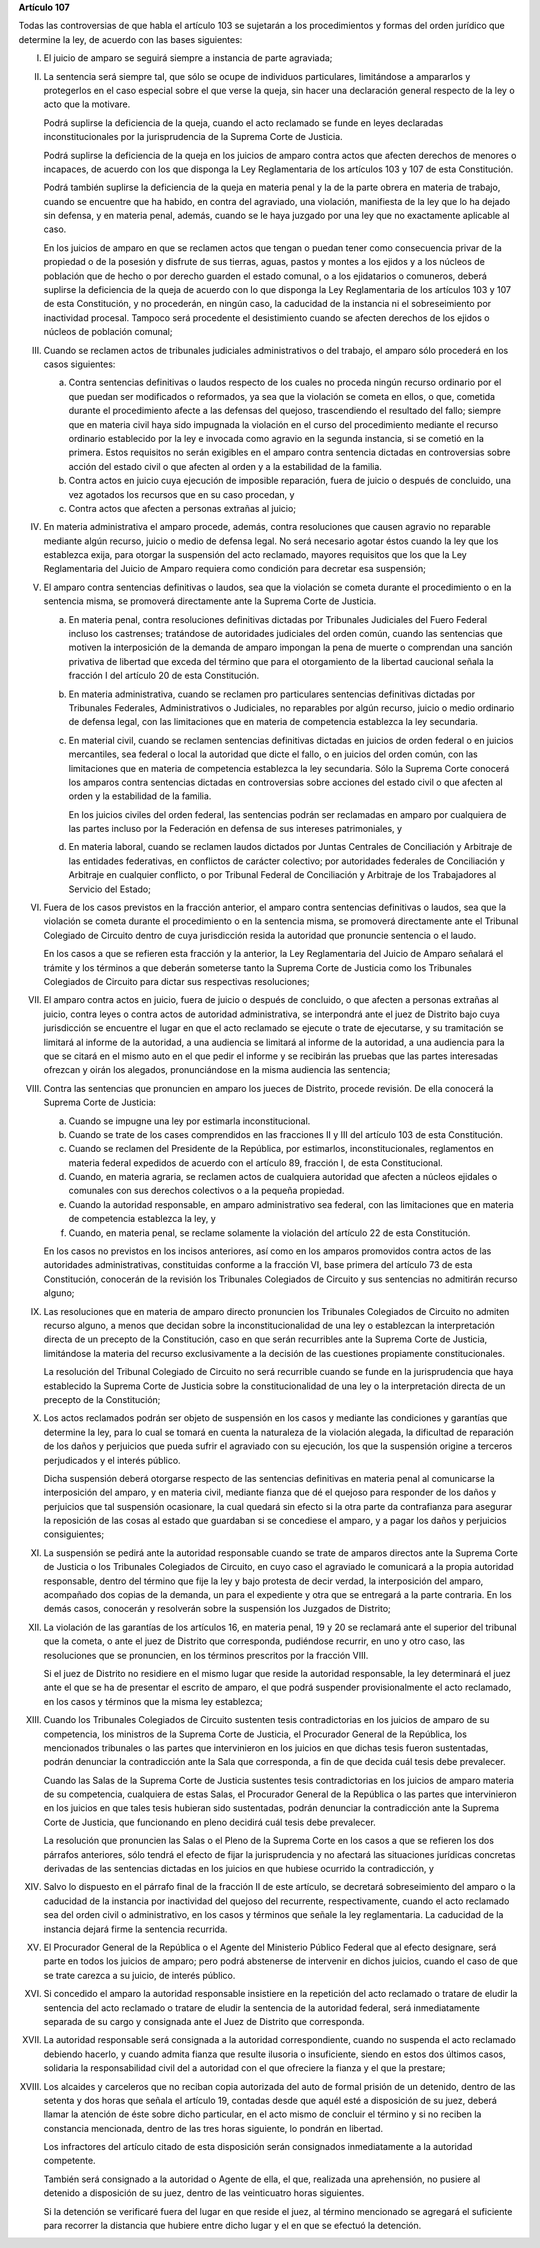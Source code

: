 **Artículo 107**

Todas las controversias de que habla el artículo 103 se sujetarán a los
procedimientos y formas del orden jurídico que determine la ley, de
acuerdo con las bases siguientes:

I. El juicio de amparo se seguirá siempre a instancia de parte
   agraviada;

II. La sentencia será siempre tal, que sólo se ocupe de individuos
    particulares, limitándose a ampararlos y protegerlos en el caso
    especial sobre el que verse la queja, sin hacer una declaración
    general respecto de la ley o acto que la motivare.

    Podrá suplirse la deficiencia de la queja, cuando el acto reclamado
    se funde en leyes declaradas inconstitucionales por la
    jurisprudencia de la Suprema Corte de Justicia.

    Podrá suplirse la deficiencia de la queja en los juicios de amparo
    contra actos que afecten derechos de menores o incapaces, de acuerdo
    con los que disponga la Ley Reglamentaria de los artículos 103 y 107
    de esta Constitución.

    Podrá también suplirse la deficiencia de la queja en materia penal y
    la de la parte obrera en materia de trabajo, cuando se encuentre que
    ha habido, en contra del agraviado, una violación, manifiesta de la
    ley que lo ha dejado sin defensa, y en materia penal, además, cuando
    se le haya juzgado por una ley que no exactamente aplicable al caso.

    En los juicios de amparo en que se reclamen actos que tengan o
    puedan tener como consecuencia privar de la propiedad o de la
    posesión y disfrute de sus tierras, aguas, pastos y montes a los
    ejidos y a los núcleos de población que de hecho o por derecho
    guarden el estado comunal, o a los ejidatarios o comuneros, deberá
    suplirse la deficiencia de la queja de acuerdo con lo que disponga
    la Ley Reglamentaria de los artículos 103 y 107 de esta
    Constitución, y no procederán, en ningún caso, la caducidad de la
    instancia ni el sobreseimiento por inactividad procesal. Tampoco
    será procedente el desistimiento cuando se afecten derechos de los
    ejidos o núcleos de población comunal;

III. Cuando se reclamen actos de tribunales judiciales administrativos o
     del trabajo, el amparo sólo procederá en los casos siguientes:

     a. Contra sentencias definitivas o laudos respecto de los cuales no
        proceda ningún recurso ordinario por el que puedan ser
        modificados o reformados, ya sea que la violación se cometa en
        ellos, o que, cometida durante el procedimiento afecte a las
        defensas del quejoso, trascendiendo el resultado del fallo;
        siempre que en materia civil haya sido impugnada la violación en
        el curso del procedimiento mediante el recurso ordinario
        establecido por la ley e invocada como agravio en la segunda
        instancia, si se cometió en la primera. Estos requisitos no
        serán exigibles en el amparo contra sentencia dictadas en
        controversias sobre acción del estado civil o que afecten al
        orden y a la estabilidad de la familia.

     b. Contra actos en juicio cuya ejecución de imposible reparación,
        fuera de juicio o después de concluido, una vez agotados los
        recursos que en su caso procedan, y

     c. Contra actos que afecten a personas extrañas al juicio;

IV. En materia administrativa el amparo procede, además, contra
    resoluciones que causen agravio no reparable mediante algún recurso,
    juicio o medio de defensa legal. No será necesario agotar éstos
    cuando la ley que los establezca exija, para otorgar la suspensión
    del acto reclamado, mayores requisitos que los que la Ley
    Reglamentaria del Juicio de Amparo requiera como condición para
    decretar esa suspensión;

V. El amparo contra sentencias definitivas o laudos, sea que la
   violación se cometa durante el procedimiento o en la sentencia misma,
   se promoverá directamente ante la Suprema Corte de Justicia.

   a. En materia penal, contra resoluciones definitivas dictadas por
      Tribunales Judiciales del Fuero Federal incluso los castrenses;
      tratándose de autoridades judiciales del orden común, cuando las
      sentencias que motiven la interposición de la demanda de amparo
      impongan la pena de muerte o comprendan una sanción privativa de
      libertad que exceda del término que para el otorgamiento de la
      libertad caucional señala la fracción I del artículo 20 de esta
      Constitución.

   b. En materia administrativa, cuando se reclamen pro particulares
      sentencias definitivas dictadas por Tribunales Federales,
      Administrativos o Judiciales, no reparables por algún recurso,
      juicio o medio ordinario de defensa legal, con las limitaciones
      que en materia de competencia establezca la ley secundaria.

   c. En material civil, cuando se reclamen sentencias definitivas
      dictadas en juicios de orden federal o en juicios mercantiles, sea
      federal o local la autoridad que dicte el fallo, o en juicios del
      orden común, con las limitaciones que en materia de competencia
      establezca la ley secundaria. Sólo la Suprema Corte conocerá los
      amparos contra sentencias dictadas en controversias sobre acciones
      del estado civil o que afecten al orden y la estabilidad de la
      familia.

      En los juicios civiles del orden federal, las sentencias podrán
      ser reclamadas en amparo por cualquiera de las partes incluso por
      la Federación en defensa de sus intereses patrimoniales, y

   d. En materia laboral, cuando se reclamen laudos dictados por Juntas
      Centrales de Conciliación y Arbitraje de las entidades
      federativas, en conflictos de carácter colectivo; por autoridades
      federales de Conciliación y Arbitraje en cualquier conflicto, o
      por Tribunal Federal de Conciliación y Arbitraje de los
      Trabajadores al Servicio del Estado;

VI. Fuera de los casos previstos en la fracción anterior, el amparo
    contra sentencias definitivas o laudos, sea que la violación se
    cometa durante el procedimiento o en la sentencia misma, se
    promoverá directamente ante el Tribunal Colegiado de Circuito dentro
    de cuya jurisdicción resida la autoridad que pronuncie sentencia o
    el laudo.

    En los casos a que se refieren esta fracción y la anterior, la Ley
    Reglamentaria del Juicio de Amparo señalará el trámite y los
    términos a que deberán someterse tanto la Suprema Corte de Justicia
    como los Tribunales Colegiados de Circuito para dictar sus
    respectivas resoluciones;

VII. El amparo contra actos en juicio, fuera de juicio o después de
     concluido, o que afecten a personas extrañas al juicio, contra
     leyes o contra actos de autoridad administrativa, se interpondrá
     ante el juez de Distrito bajo cuya jurisdicción se encuentre el
     lugar en que el acto reclamado se ejecute o trate de ejecutarse, y
     su tramitación se limitará al informe de la autoridad, a una
     audiencia se limitará al informe de la autoridad, a una audiencia
     para la que se citará en el mismo auto en el que pedir el informe y
     se recibirán las pruebas que las partes interesadas ofrezcan y
     oirán los alegados, pronunciándose en la misma audiencia las
     sentencia;

VIII. Contra las sentencias que pronuncien en amparo los jueces de
      Distrito, procede revisión. De ella conocerá la Suprema Corte de
      Justicia:

      a. Cuando se impugne una ley por estimarla inconstitucional.

      b. Cuando se trate de los cases comprendidos en las fracciones II
         y III del artículo 103 de esta Constitución.

      c. Cuando se reclamen del Presidente de la República, por
         estimarlos, inconstitucionales, reglamentos en materia federal
         expedidos de acuerdo con el artículo 89, fracción I, de esta
         Constitucional.

      d. Cuando, en materia agraria, se reclamen actos de cualquiera
         autoridad que afecten a núcleos ejidales o comunales con sus
         derechos colectivos o a la pequeña propiedad.

      e. Cuando la autoridad responsable, en amparo administrativo sea
         federal, con las limitaciones que en materia de competencia
         establezca la ley, y

      f. Cuando, en materia penal, se reclame solamente la violación del
         artículo 22 de esta Constitución.

      En los casos no previstos en los incisos anteriores, así como en
      los amparos promovidos contra actos de las autoridades
      administrativas, constituidas conforme a la fracción VI, base
      primera del artículo 73 de esta Constitución, conocerán de la
      revisión los Tribunales Colegiados de Circuito y sus sentencias no
      admitirán recurso alguno;

IX. Las resoluciones que en materia de amparo directo pronuncien los
    Tribunales Colegiados de Circuito no admiten recurso alguno, a menos
    que decidan sobre la inconstitucionalidad de una ley o establezcan
    la interpretación directa de un precepto de la Constitución, caso en
    que serán recurribles ante la Suprema Corte de Justicia, limitándose
    la materia del recurso exclusivamente a la decisión de las
    cuestiones propiamente constitucionales.

    La resolución del Tribunal Colegiado de Circuito no será recurrible
    cuando se funde en la jurisprudencia que haya establecido la Suprema
    Corte de Justicia sobre la constitucionalidad de una ley o la
    interpretación directa de un precepto de la Constitución;

X. Los actos reclamados podrán ser objeto de suspensión en los casos y
   mediante las condiciones y garantías que determine la ley, para lo
   cual se tomará en cuenta la naturaleza de la violación alegada, la
   dificultad de reparación de los daños y perjuicios que pueda sufrir
   el agraviado con su ejecución, los que la suspensión origine a
   terceros perjudicados y el interés público.

   Dicha suspensión deberá otorgarse respecto de las sentencias
   definitivas en materia penal al comunicarse la interposición del
   amparo, y en materia civil, mediante fianza que dé el quejoso para
   responder de los daños y perjuicios que tal suspensión ocasionare, la
   cual quedará sin efecto si la otra parte da contrafianza para
   asegurar la reposición de las cosas al estado que guardaban si se
   concediese el amparo, y a pagar los daños y perjuicios consiguientes;

XI. La suspensión se pedirá ante la autoridad responsable cuando se
    trate de amparos directos ante la Suprema Corte de Justicia o los
    Tribunales Colegiados de Circuito, en cuyo caso el agraviado le
    comunicará a la propia autoridad responsable, dentro del término que
    fije la ley y bajo protesta de decir verdad, la interposición del
    amparo, acompañado dos copias de la demanda, un para el expediente y
    otra que se entregará a la parte contraria. En los demás casos,
    conocerán y resolverán sobre la suspensión los Juzgados de Distrito;

XII. La violación de las garantías de los artículos 16, en materia
     penal, 19 y 20 se reclamará ante el superior del tribunal que la
     cometa, o ante el juez de Distrito que corresponda, pudiéndose
     recurrir, en uno y otro caso, las resoluciones que se pronuncien,
     en los términos prescritos por la fracción VIII.

     Si el juez de Distrito no residiere en el mismo lugar que reside la
     autoridad responsable, la ley determinará el juez ante el que se ha
     de presentar el escrito de amparo, el que podrá suspender
     provisionalmente el acto reclamado, en los casos y términos que la
     misma ley establezca;

XIII. Cuando los Tribunales Colegiados de Circuito sustenten tesis
      contradictorias en los juicios de amparo de su competencia, los
      ministros de la Suprema Corte de Justicia, el Procurador General
      de la República, los mencionados tribunales o las partes que
      intervinieron en los juicios en que dichas tesis fueron
      sustentadas, podrán denunciar la contradicción ante la Sala que
      corresponda, a fin de que decida cuál tesis debe prevalecer.

      Cuando las Salas de la Suprema Corte de Justicia sustentes tesis
      contradictorias en los juicios de amparo materia de su
      competencia, cualquiera de estas Salas, el Procurador General de
      la República o las partes que intervinieron en los juicios en que
      tales tesis hubieran sido sustentadas, podrán denunciar la
      contradicción ante la Suprema Corte de Justicia, que funcionando
      en pleno decidirá cuál tesis debe prevalecer.

      La resolución que pronuncien las Salas o el Pleno de la Suprema
      Corte en los casos a que se refieren los dos párrafos anteriores,
      sólo tendrá el efecto de fijar la jurisprudencia y no afectará las
      situaciones jurídicas concretas derivadas de las sentencias
      dictadas en los juicios en que hubiese ocurrido la contradicción,
      y

XIV. Salvo lo dispuesto en el párrafo final de la fracción II de este
     artículo, se decretará sobreseimiento del amparo o la caducidad de
     la instancia por inactividad del quejoso del recurrente,
     respectivamente, cuando el acto reclamado sea del orden civil o
     administrativo, en los casos y términos que señale la ley
     reglamentaria. La caducidad de la instancia dejará firme la
     sentencia recurrida.

XV. El Procurador General de la República o el Agente del Ministerio
    Público Federal que al efecto designare, será parte en todos los
    juicios de amparo; pero podrá abstenerse de intervenir en dichos
    juicios, cuando el caso de que se trate carezca a su juicio, de
    interés público.

XVI. Si concedido el amparo la autoridad responsable insistiere en la
     repetición del acto reclamado o tratare de eludir la sentencia del
     acto reclamado o tratare de eludir la sentencia de la autoridad
     federal, será inmediatamente separada de su cargo y consignada ante
     el Juez de Distrito que corresponda.

XVII. La autoridad responsable será consignada a la autoridad
      correspondiente, cuando no suspenda el acto reclamado debiendo
      hacerlo, y cuando admita fianza que resulte ilusoria o
      insuficiente, siendo en estos dos últimos casos, solidaria la
      responsabilidad civil del a autoridad con el que ofreciere la
      fianza y el que la prestare;

XVIII. Los alcaides y carceleros que no reciban copia autorizada del
       auto de formal prisión de un detenido, dentro de las setenta y
       dos horas que señala el artículo 19, contadas desde que aquél
       esté a disposición de su juez, deberá llamar la atención de éste
       sobre dicho particular, en el acto mismo de concluir el término y
       si no reciben la constancia mencionada, dentro de las tres horas
       siguiente, lo pondrán en libertad.

       Los infractores del artículo citado de esta disposición serán
       consignados inmediatamente a la autoridad competente.

       También será consignado a la autoridad o Agente de ella, el que,
       realizada una aprehensión, no pusiere al detenido a disposición
       de su juez, dentro de las veinticuatro horas siguientes.

       Si la detención se verificaré fuera del lugar en que reside el
       juez, al término mencionado se agregará el suficiente para
       recorrer la distancia que hubiere entre dicho lugar y el en que
       se efectuó la detención.
